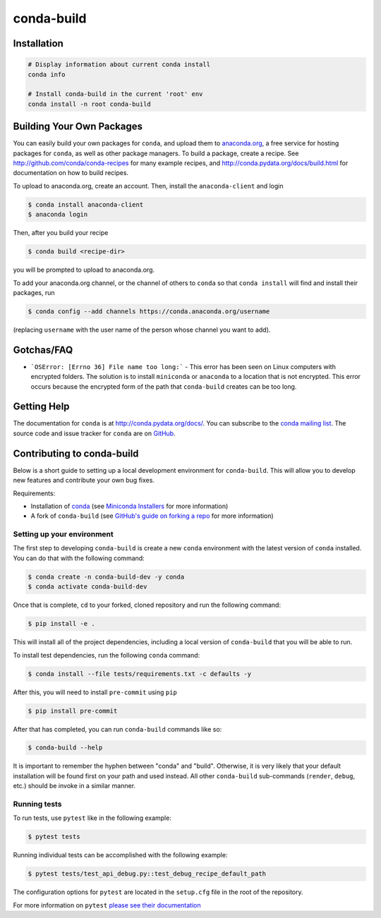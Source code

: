 ===========
conda-build
===========

.. image:: https://github.com/conda/conda-build/actions/workflows/tests.yml/badge.svg
  :target: https://github.com/conda/conda-build/actions/workflows/tests.yml

.. image:: https://codecov.io/gh/conda/conda-build/branch/master/graph/badge.svg
  :target: https://codecov.io/gh/conda/conda-build


Installation
--------------
.. code:: bash

    # Display information about current conda install
    conda info

    # Install conda-build in the current 'root' env
    conda install -n root conda-build


Building Your Own Packages
--------------------------

You can easily build your own packages for ``conda``, and upload them to `anaconda.org
<https://anaconda.org>`_, a free service for hosting packages for ``conda``, as
well as other package managers. To build a package, create a recipe. See
http://github.com/conda/conda-recipes for many example recipes, and
http://conda.pydata.org/docs/build.html for documentation on how to build
recipes.

To upload to anaconda.org, create an account.  Then, install the ``anaconda-client``
and login

.. code-block:: bash

   $ conda install anaconda-client
   $ anaconda login

Then, after you build your recipe

.. code-block:: bash

   $ conda build <recipe-dir>

you will be prompted to upload to anaconda.org.

To add your anaconda.org channel, or the channel of others to ``conda`` so that ``conda
install`` will find and install their packages, run

.. code-block:: bash

   $ conda config --add channels https://conda.anaconda.org/username

(replacing ``username`` with the user name of the person whose channel you want
to add).

Gotchas/FAQ
-----------

* ```OSError: [Errno 36] File name too long:``` - This error has been seen on Linux computers with encrypted folders.  The solution is to install ``miniconda`` or ``anaconda`` to a location that is not encrypted.  This error occurs because the encrypted form of the path that ``conda-build`` creates can be too long.

Getting Help
------------

The documentation for ``conda`` is at http://conda.pydata.org/docs/. You can
subscribe to the `conda mailing list
<https://groups.google.com/a/continuum.io/forum/#!forum/conda>`_.  The source
code and issue tracker for ``conda`` are on `GitHub <https://github.com/pydata/conda>`_.

Contributing to conda-build
---------------------------

Below is a short guide to setting up a local development environment for ``conda-build``.
This will allow you to develop new features and contribute your own bug fixes.

Requirements:

- Installation of `conda <https://github.com/conda/conda>`_ (see `Miniconda Installers <https://docs.conda.io/en/latest/miniconda.html>`_ for more information)
- A fork of ``conda-build`` (see `GitHub's guide on forking a repo <https://docs.github.com/en/get-started/quickstart/fork-a-repo>`_ for more information)

Setting up your environment
===========================

The first step to developing ``conda-build`` is create a new ``conda`` environment with
the latest version of ``conda`` installed. You can do that with the following command:

.. code-block:: bash

   $ conda create -n conda-build-dev -y conda
   $ conda activate conda-build-dev

Once that is complete, ``cd`` to your forked, cloned repository and run the following
command:

.. code-block:: bash

   $ pip install -e .

This will install all of the project dependencies, including a local version of ``conda-build``
that you will be able to run.

To install test dependencies, run the following ``conda`` command:

.. code-block:: bash

   $ conda install --file tests/requirements.txt -c defaults -y

After this, you will need to install ``pre-commit`` using ``pip``

.. code-block:: bash

   $ pip install pre-commit

After that has completed, you can run ``conda-build`` commands like so:

.. code-block:: bash

   $ conda-build --help

It is important to remember the hyphen between "conda" and "build". Otherwise, it is
very likely that your default installation will be found first on your path and used
instead. All other ``conda-build`` sub-commands (``render``, ``debug``, etc.) should
be invoke in a similar manner.

Running tests
=============

To run tests, use ``pytest`` like in the following example:

.. code-block:: bash

   $ pytest tests

Running individual tests can be accomplished with the following example:

.. code-block:: bash

   $ pytest tests/test_api_debug.py::test_debug_recipe_default_path

The configuration options for ``pytest`` are located in the ``setup.cfg`` file in
the root of the repository.

For more information on ``pytest`` `please see their documentation <https://docs.pytest.org/en/stable/>`_
